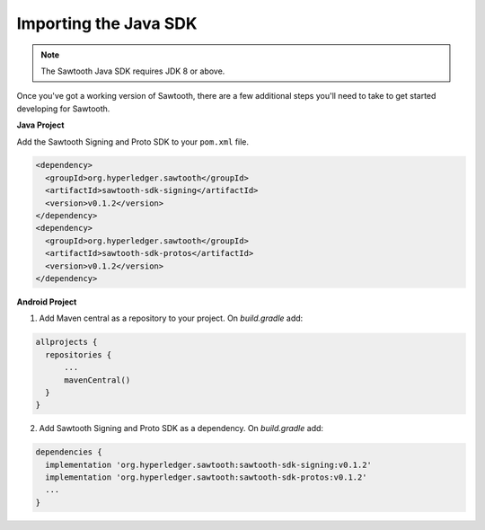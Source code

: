 ========================
Importing the Java SDK
========================

.. note::
   The Sawtooth Java SDK requires JDK 8 or above.

Once you've got a working version of Sawtooth, there are a few additional
steps you'll need to take to get started developing for Sawtooth.

**Java Project**

Add the Sawtooth Signing and Proto SDK to your ``pom.xml`` file.

.. code-block:: xml

    <dependency>
      <groupId>org.hyperledger.sawtooth</groupId>
      <artifactId>sawtooth-sdk-signing</artifactId>
      <version>v0.1.2</version>
    </dependency>
    <dependency>
      <groupId>org.hyperledger.sawtooth</groupId>
      <artifactId>sawtooth-sdk-protos</artifactId>
      <version>v0.1.2</version>
    </dependency>

**Android Project**

1. Add Maven central as a repository to your project. On `build.gradle` add:

.. code-block:: ini

    allprojects {
      repositories {
          ...
          mavenCentral()
      }
    }

2. Add Sawtooth Signing and Proto SDK as a dependency. On `build.gradle` add:

.. code-block:: ini

    dependencies {
      implementation 'org.hyperledger.sawtooth:sawtooth-sdk-signing:v0.1.2'
      implementation 'org.hyperledger.sawtooth:sawtooth-sdk-protos:v0.1.2'
      ...
    }

.. Licensed under Creative Commons Attribution 4.0 International License
.. https://creativecommons.org/licenses/by/4.0/
